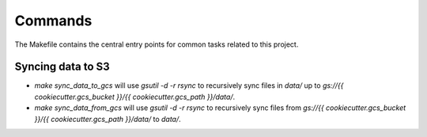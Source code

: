 Commands
========

The Makefile contains the central entry points for common tasks related to this project.

Syncing data to S3
^^^^^^^^^^^^^^^^^^

* `make sync_data_to_gcs` will use `gsutil -d -r rsync` to recursively sync files in `data/` up to `gs://{{ cookiecutter.gcs_bucket }}/{{ cookiecutter.gcs_path }}/data/`.
* `make sync_data_from_gcs` will use `gsutil -d -r rsync` to recursively sync files from `gs://{{ cookiecutter.gcs_bucket }}/{{ cookiecutter.gcs_path }}/data/` to `data/`.
